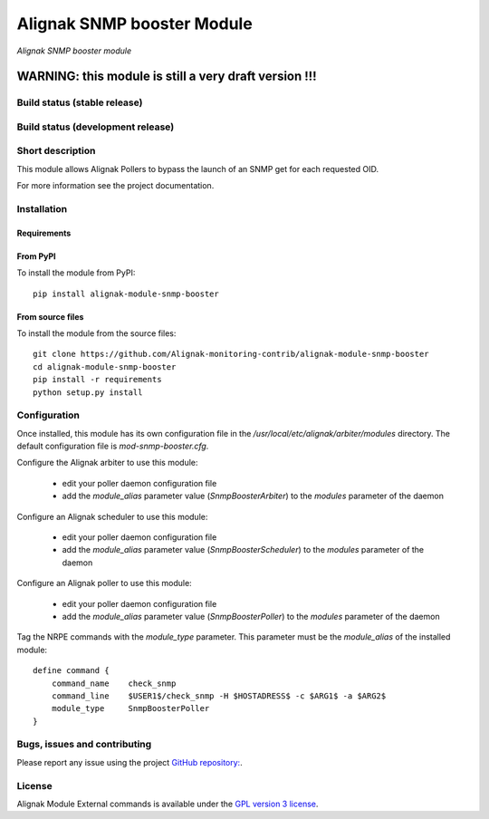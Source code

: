 Alignak SNMP booster Module
===========================

*Alignak SNMP booster module*

----------------------------------------------------------
**WARNING: this module is still a very draft version !!!**
----------------------------------------------------------

Build status (stable release)
-----------------------------

.. image:: https://travis-ci.org/Alignak-monitoring-contrib/alignak-module-snmp-booster.svg?branch=master
    :target: https://travis-ci.org/Alignak-monitoring-contrib/alignak-module-snmp-booster


Build status (development release)
----------------------------------

.. image:: https://travis-ci.org/Alignak-monitoring-contrib/alignak-module-snmp-booster.svg?branch=develop
    :target: https://travis-ci.org/Alignak-monitoring-contrib/alignak-module-snmp-booster


Short description
-----------------

This module allows Alignak Pollers to bypass the launch of an SNMP get for each requested OID.

For more information see the project documentation.

Installation
------------

Requirements
~~~~~~~~~~~~


From PyPI
~~~~~~~~~
To install the module from PyPI:
::

    pip install alignak-module-snmp-booster


From source files
~~~~~~~~~~~~~~~~~
To install the module from the source files:
::

    git clone https://github.com/Alignak-monitoring-contrib/alignak-module-snmp-booster
    cd alignak-module-snmp-booster
    pip install -r requirements
    python setup.py install


Configuration
-------------

Once installed, this module has its own configuration file in the */usr/local/etc/alignak/arbiter/modules* directory.
The default configuration file is *mod-snmp-booster.cfg*.

Configure the Alignak arbiter to use this module:

    - edit your poller daemon configuration file
    - add the `module_alias` parameter value (`SnmpBoosterArbiter`) to the `modules` parameter of the daemon

Configure an Alignak scheduler to use this module:

    - edit your poller daemon configuration file
    - add the `module_alias` parameter value (`SnmpBoosterScheduler`) to the `modules` parameter of the daemon

Configure an Alignak poller to use this module:

    - edit your poller daemon configuration file
    - add the `module_alias` parameter value (`SnmpBoosterPoller`) to the `modules` parameter of the daemon


Tag the NRPE commands with the `module_type` parameter. This parameter must be the `module_alias` of the installed module::

    define command {
        command_name    check_snmp
        command_line    $USER1$/check_snmp -H $HOSTADRESS$ -c $ARG1$ -a $ARG2$
        module_type     SnmpBoosterPoller
    }



Bugs, issues and contributing
-----------------------------

Please report any issue using the project `GitHub repository: <https://github.com/Alignak-monitoring-contrib/alignak-module-snmp-booster/issues>`_.

License
-------

Alignak Module External commands is available under the `GPL version 3 license`_.

.. _GPL version 3 license: http://opensource.org/licenses/GPL-3.0
.. _Alignak monitoring contrib: https://github.com/Alignak-monitoring-contrib
.. _PyPI repository: <https://pypi.python.org/pypi>
